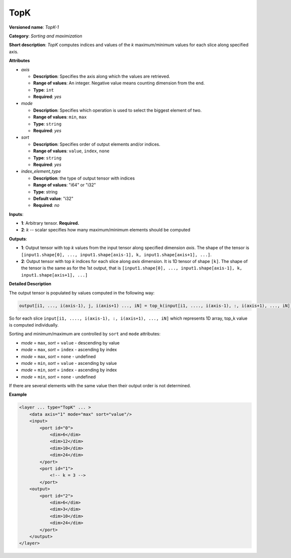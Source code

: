 TopK
====


.. meta::
  :description: Learn about TopK-1 - a sorting and maximization operation, which
                can be performed on one required and on optional input tensor.

**Versioned name**: *TopK-1*

**Category**: *Sorting and maximization*

**Short description**: *TopK* computes indices and values of the *k* maximum/minimum values for each slice along specified axis.

**Attributes**

* *axis*

  * **Description**: Specifies the axis along which the values are retrieved.
  * **Range of values**: An integer. Negative value means counting dimension from the end.
  * **Type**: ``int``
  * **Required**: *yes*

* *mode*

  * **Description**: Specifies which operation is used to select the biggest element of two.
  * **Range of values**: ``min``, ``max``
  * **Type**: ``string``
  * **Required**: *yes*

* *sort*

  * **Description**: Specifies order of output elements and/or indices.
  * **Range of values**: ``value``, ``index``, ``none``
  * **Type**: ``string``
  * **Required**: *yes*

* *index_element_type*

  * **Description**: the type of output tensor with indices
  * **Range of values**: "i64" or "i32"
  * **Type**: string
  * **Default value**: "i32"
  * **Required**: *no*

**Inputs**:

*   **1**: Arbitrary tensor. **Required.**

*   **2**: *k* -- scalar specifies how many maximum/minimum elements should be computed

**Outputs**:

*   **1**: Output tensor with top *k* values from the input tensor along specified dimension *axis*. The shape of the tensor is ``[input1.shape[0], ..., input1.shape[axis-1], k, input1.shape[axis+1], ...]``.

*   **2**: Output tensor with top *k* indices for each slice along *axis* dimension. It is 1D tensor of shape ``[k]``. The shape of the tensor is the same as for the 1st output, that is ``[input1.shape[0], ..., input1.shape[axis-1], k, input1.shape[axis+1], ...]``

**Detailed Description**

The output tensor is populated by values computed in the following way:

.. code-block:: cpp

   output[i1, ..., i(axis-1), j, i(axis+1) ..., iN] = top_k(input[i1, ...., i(axis-1), :, i(axis+1), ..., iN]), k, sort, mode)

So for each slice ``input[i1, ...., i(axis-1), :, i(axis+1), ..., iN]`` which represents 1D array, top_k value is computed individually.

Sorting and minimum/maximum are controlled by ``sort`` and ``mode`` attributes:

* *mode* = ``max``, *sort* = ``value`` - descending by value
* *mode* = ``max``, *sort* = ``index`` - ascending by index
* *mode* = ``max``, *sort* = ``none``  - undefined
* *mode* = ``min``, *sort* = ``value`` - ascending by value
* *mode* = ``min``, *sort* = ``index`` - ascending by index
* *mode* = ``min``, *sort* = ``none``  - undefined

If there are several elements with the same value then their output order is not determined.

**Example**

.. code-block:: cpp

  <layer ... type="TopK" ... >
      <data axis="1" mode="max" sort="value"/>
      <input>
          <port id="0">
              <dim>6</dim>
              <dim>12</dim>
              <dim>10</dim>
              <dim>24</dim>
          </port>
          <port id="1">
              <!-- k = 3 -->
          </port>
      <output>
          <port id="2">
              <dim>6</dim>
              <dim>3</dim>
              <dim>10</dim>
              <dim>24</dim>
          </port>
      </output>
  </layer>


